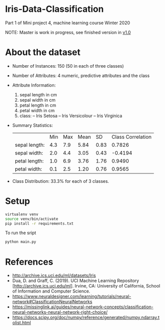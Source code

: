 * Iris-Data-Classification
Part 1 of Mini project 4, machine learning course Winter 2020

NOTE: Master is work in progress, see finished version in [[https://github.com/justinjk007/iris-data-classification/tree/v1.0][v1.0]]

#+attr_latex: :width 440px
[[./img/header.png]]

* About the dataset

- Number of Instances: 150 (50 in each of three classes)

- Number of Attributes: 4 numeric, predictive attributes and the class

- Attribute Information:
  1. sepal length in cm
  2. sepal width in cm
  3. petal length in cm
  4. petal width in cm
  5. class:
     -- Iris Setosa
     -- Iris Versicolour
     -- Iris Virginica

- Summary Statistics:
 |               | Min | Max | Mean |   SD | Class Correlation |
 | sepal length: | 4.3 | 7.9 | 5.84 | 0.83 |            0.7826 |
 | sepal width:  | 2.0 | 4.4 | 3.05 | 0.43 |           -0.4194 |
 | petal length: | 1.0 | 6.9 | 3.76 | 1.76 |            0.9490 |
 | petal width:  | 0.1 | 2.5 | 1.20 | 0.76 |            0.9565 |

- Class Distribution: 33.3% for each of 3 classes.

* Setup

#+begin_src sh
virtualenv venv
source venv/bin/activate
pip install -r requirements.txt
#+end_src

To run the sript
#+begin_src sh
python main.py
#+end_src

* References

- http://archive.ics.uci.edu/ml/datasets/Iris
- Dua, D. and Graff, C. (2019). UCI Machine Learning Repository
  [http://archive.ics.uci.edu/ml]. Irvine, CA: University of
  California, School of Information and Computer Science.
- https://www.neuraldesigner.com/learning/tutorials/neural-network#ClassificationNeuralNetworks
- https://missinglink.ai/guides/neural-network-concepts/classification-neural-networks-neural-network-right-choice/
- https://docs.scipy.org/doc/numpy/reference/generated/numpy.ndarray.tolist.html
